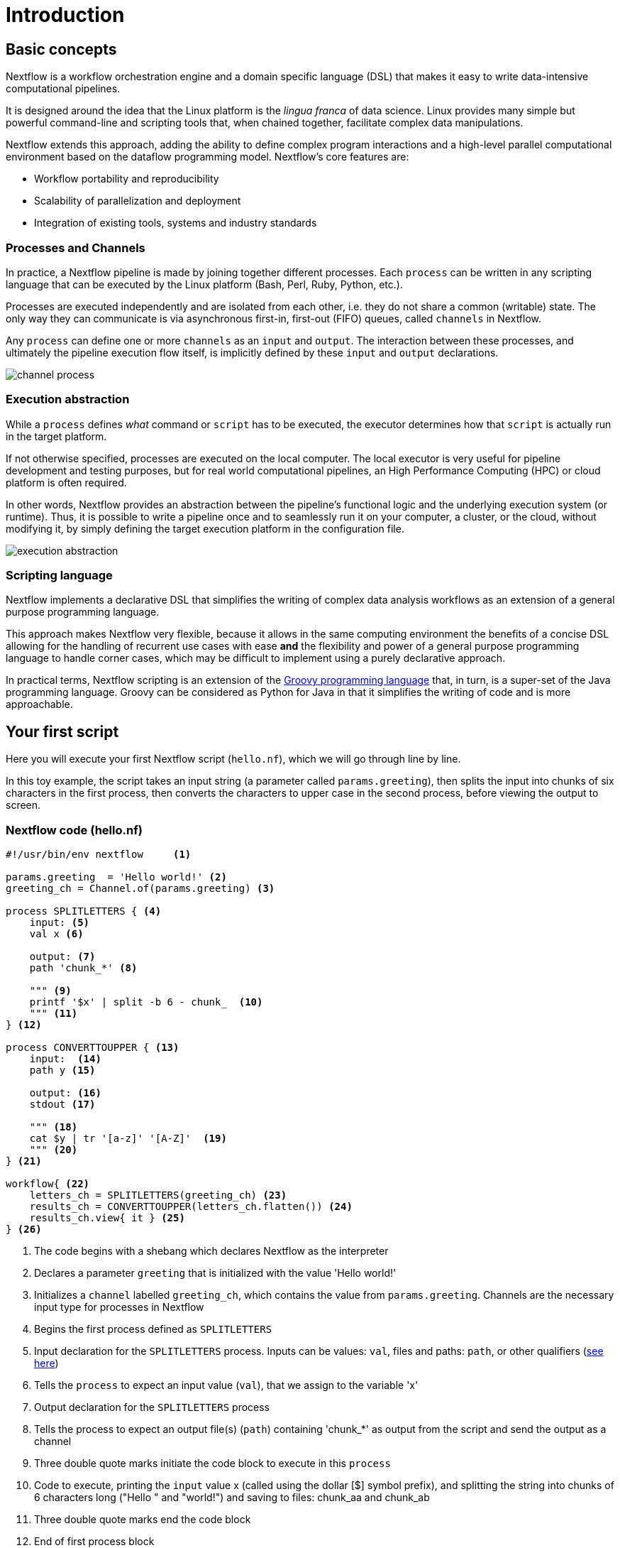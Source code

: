 = Introduction

== Basic concepts

Nextflow is a workflow orchestration engine and a domain specific language (DSL)
that makes it easy to write data-intensive computational pipelines.

It is designed around the idea that the Linux platform is the _lingua franca_ of data science.
Linux provides many simple but powerful command-line and scripting tools that, when chained together,
facilitate complex data manipulations.

Nextflow extends this approach, adding the ability to define complex program interactions and a
high-level parallel computational environment based on the dataflow programming model. Nextflow's
core features are:

* Workflow portability and reproducibility
* Scalability of parallelization and deployment
* Integration of existing tools, systems and industry standards

=== Processes and Channels

In practice, a Nextflow pipeline is made by joining together different processes.
Each `process` can be written in any scripting language that can be executed by the Linux platform (Bash, Perl, Ruby, Python, etc.).

Processes are executed independently and are isolated from each other, i.e. they do not share a common
(writable) state. The only way they can communicate is via asynchronous first-in, first-out (FIFO) queues, called
`channels` in Nextflow.

Any `process` can define one or more `channels` as an `input` and `output`. The interaction between these processes,
and ultimately the pipeline execution flow itself, is implicitly defined by these `input` and `output` declarations.

image::channel-process.png[]

=== Execution abstraction

While a `process` defines _what_ command or `script` has to be executed, the executor determines
how that `script` is actually run in the target platform.

If not otherwise specified, processes are executed on the local computer. The local executor
is very useful for pipeline development and testing purposes, but for real world computational
pipelines, an High Performance Computing (HPC) or cloud platform is often required.

In other words, Nextflow provides an abstraction between the pipeline's functional logic and
the underlying execution system (or runtime). Thus, it is possible to write a pipeline once and to seamlessly
run it on your computer, a cluster, or the cloud, without modifying it, by simply defining
the target execution platform in the configuration file.

image::execution_abstraction.png[]

=== Scripting language

Nextflow implements a declarative DSL that simplifies the writing 
of complex data analysis workflows as an extension of a general purpose programming language.

This approach makes Nextflow very flexible, because it allows in the same
computing environment the benefits of a concise DSL allowing for the handling of
recurrent use cases with ease *and* the flexibility and power of a general purpose
programming language to handle corner cases, which may be difficult to implement using
a purely declarative approach.

In practical terms, Nextflow scripting is an extension of the https://groovy-lang.org/[Groovy programming language]
that, in turn, is a super-set of the Java programming language. Groovy can be considered as Python for Java in that
it simplifies the writing of code and is more approachable.

== Your first script

Here you will execute your first Nextflow script (`hello.nf`), which we will go through line by line. 

In this toy example, the script takes an input string (a parameter called `params.greeting`), then splits the input into chunks of six characters in the first process, then converts the characters to upper case in the second process, before viewing the output to screen.

=== Nextflow code (hello.nf)

[source,nextflow,linenums]
----
#!/usr/bin/env nextflow     <1>

params.greeting  = 'Hello world!' <2>
greeting_ch = Channel.of(params.greeting) <3>

process SPLITLETTERS { <4>
    input: <5>
    val x <6>

    output: <7>
    path 'chunk_*' <8>

    """ <9>
    printf '$x' | split -b 6 - chunk_  <10>
    """ <11>
} <12>

process CONVERTTOUPPER { <13>
    input:  <14>
    path y <15>

    output: <16>
    stdout <17>

    """ <18>
    cat $y | tr '[a-z]' '[A-Z]'  <19>
    """ <20>
} <21>

workflow{ <22>
    letters_ch = SPLITLETTERS(greeting_ch) <23>
    results_ch = CONVERTTOUPPER(letters_ch.flatten()) <24>
    results_ch.view{ it } <25>
} <26>
----
<1> The code begins with a shebang which declares Nextflow as the interpreter
<2> Declares a parameter `greeting` that is initialized with the value 'Hello world!'
<3> Initializes a `channel` labelled `greeting_ch`, which contains the value from `params.greeting`. Channels are the necessary input type for processes in Nextflow
<4> Begins the first process defined as `SPLITLETTERS`
<5> Input declaration for the `SPLITLETTERS` process. Inputs can be values: `val`, files and paths: `path`, or other qualifiers (https://www.nextflow.io/docs/latest/process.html#inputs[see here])
<6> Tells the `process` to expect an input value (`val`), that we assign to the variable 'x' 
<7> Output declaration for the `SPLITLETTERS` process
<8> Tells the process to expect an output file(s) (`path`) containing 'chunk_*' as output from the script and send the output as a channel 
<9> Three double quote marks initiate the code block to execute in this `process`
<10> Code to execute, printing the `input` value x (called using the dollar [$] symbol prefix), and splitting the string into chunks of 6 characters long ("Hello " and "world!") and saving to files: chunk_aa and chunk_ab
<11> Three double quote marks end the code block
<12> End of first process block
<13> Begin second process defined as `CONVERTTOUPPER`
<14> Input declaration for the `CONVERTTOUPPER` `process`
<15> Tells the `process` to expect an `input` file(s) (`path`; e.g. chunk_aa and chunk_ab), that we assign to the variable 'y'
<16> Output declaration for the `CONVERTTOUPPER` process
<17> Tells the process to expect output as standard output (stdout) and direct this output as a channel
<18> Three double quote marks initiate the code block to execute in this `process`
<19> Script to read files (cat) using the '$y' input variable, then pipe to uppercase conversion, outputting to standard output
<20> Three double quote marks end the code block
<21> End of first `process` block
<22> Start of the workflow scope, where each process can be called. 
<23> Execute the `process` `SPLITLETTERS` on the `greeting_ch` (aka greeting channel), and store the output in the channel `letters_ch`
<24> Execute the `process` `CONVERTTOUPPER` on the letters channel `letters_ch`, which is flattened using the operator `.flatten()`, which transforms the input channel in such a way that every item is a separate element. We store the output in the channel `results_ch`
<25> The final output (in the `results_ch`) is printed to screen using the `view` operator (appended onto the channel name).
<26> End of the workflow scope

TIP: The use of the operator `.flatten()` here is to split the two files into two separate items to be put through the next process (else they would treat them as a single element).

=== In practice

Please now copy the following example into your favourite text editor 
and save it to a file named `hello.nf`.

WARNING: For the Gitpod tutorial, make sure you are in the folder called `nf-training`

Execute the script by entering the following command in your terminal:

[source,cmd]
----
nextflow run hello.nf
----

The output will look similar to the text shown below:

[source,cmd,linenums]
----
N E X T F L O W  ~  version 22.04.2
Launching `hello.nf` [tiny_venter] DSL2 - revision: 6879fb9372
executor >  local (3)
[26/004297] process > SPLITLETTERS (1)   [100%] 1 of 1 ✔
[8a/537930] process > CONVERTTOUPPER (1) [100%] 2 of 2 ✔
HELLO 
WORLD!
----

Where the standard output shows (line by line): 

* *1*: The Nextflow version executed

* *2*: The script and version names

* *3*: The executor used (in the above case: local)

* *4*: The first `process` is executed once (1) and starts with a unique hexadecimal (see TIP below) and ending with the percentage and job completion information 

* *5*: The second process is executed twice (2)

* *6-7*: The result string from stdout is printed

TIP: The hexadecimal numbers, like `8a/537930`, identify the unique process
execution. These numbers are also the prefix of the directories where each
process is executed. You can inspect the files produced by changing to the directory
`$PWD/work` and use these numbers to find the process-specific
execution path.

IMPORTANT: The second process runs twice, executing in two different work directories 
for each input file. Therefore, in the previous example the work directory [9f/1dd42a] 
represents just one of the two directories that were processed. To print all the 
relevant paths to the screen, use the `-ansi-log` flag (e.g. `nextflow run hello.nf -ansi-log false`).

It's worth noting that the process `CONVERTTOUPPER` is executed in parallel, so there's no guarantee that the instance processing the first split (the chunk 'Hello ') will be executed before the one processing the second split (the chunk 'world!').

Thus, it is perfectly possible that your final result will be
printed out in a different order:

[source,cmd]
....
WORLD!
HELLO
....

== Modify and resume

Nextflow keeps track of all the processes executed in your pipeline. If
you modify some parts of your script, only the processes that are
actually changed will be re-executed. The execution of the processes
that are not changed will be skipped and the cached result will be used instead.

This helps when testing or modifying part of your pipeline without
having to re-execute it from scratch.

For the sake of this tutorial, modify the `CONVERTTOUPPER` process in
the previous example, replacing the process script with the string
`rev $y`, so that the process looks like this:

[source,nextflow,linenums]
----
process CONVERTTOUPPER {
    input:
    path y

    output:
    stdout

    """
    rev $y
    """
}
----

Then save the file with the same name, and execute it by adding the
`-resume` option to the command line:

[source,cmd]
----
nextflow run hello.nf -resume
----

It will print output similar to this:

[source,cmd]
----
N E X T F L O W  ~  version 22.04.2
Launching `hello.nf` [nostalgic_franklin] DSL2 - revision: 0b20bd3365
executor >  local (2)
[bd/6aa32b] process > SPLITLETTERS (1)   [100%] 1 of 1, cached: 1 ✔
[a0/67846c] process > CONVERTTOUPPER (1) [100%] 2 of 2 ✔
!dlrow
 olleH
----

You will see that the execution of the process `SPLITLETTERS` is
actually skipped (the process ID is the same), and its results are
retrieved from the cache. The second process is executed as expected,
printing the reversed strings.

TIP: The pipeline results are cached by default in the directory `$PWD/work`.
Depending on your script, this folder can take a lot of disk space.
If you are sure you won't resume your pipeline execution, clean this folder periodically.


== Pipeline parameters

Pipeline parameters are simply declared by prepending the prefix `params` to a
variable name, separated by a dot character. Their value can be
specified on the command line by prefixing the parameter name with a
double dash character, i.e., `--paramName`.

Now, let's try to execute the previous example specifying a different input string parameter, as shown below:

[source,cmd]
----
nextflow run hello.nf --greeting 'Bonjour le monde!'
----

The string specified on the command line will override the default value
of the parameter. The output will look like this:

[source,cmd]
----
N E X T F L O W  ~  version 22.04.2
Launching `hello.nf` [adoring_heyrovsky] DSL2 - revision: 0b20bd3365
executor >  local (4)
[e9/8ebd19] process > SPLITLETTERS (1)   [100%] 1 of 1 ✔
[18/bc88cb] process > CONVERTTOUPPER (3) [100%] 3 of 3 ✔
uojnoB
m el r
!edno
----

=== In DAG-like format

To better understand how Nextflow is dealing with the data in this pipeline, below is a DAG-like figure to visualise all the `inputs`, `outputs`, `channels` and `processes`.

.Check this out, by clicking here:
[%collapsible]
====

image::helloworlddiagram.png[]

====

